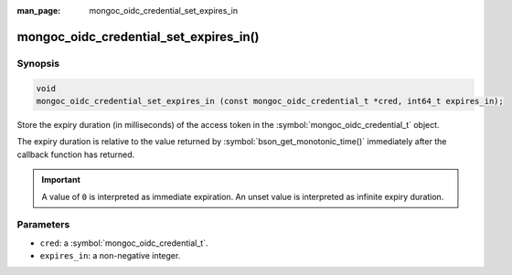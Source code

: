 :man_page: mongoc_oidc_credential_set_expires_in

mongoc_oidc_credential_set_expires_in()
=======================================

Synopsis
--------

.. code-block:: c

  void
  mongoc_oidc_credential_set_expires_in (const mongoc_oidc_credential_t *cred, int64_t expires_in);

Store the expiry duration (in milliseconds) of the access token in the :symbol:`mongoc_oidc_credential_t` object.

The expiry duration is relative to the value returned by :symbol:`bson_get_monotonic_time()` immediately after the callback function has returned.

.. important::

    A value of ``0`` is interpreted as immediate expiration.
    An unset value is interpreted as infinite expiry duration.

Parameters
----------

* ``cred``: a :symbol:`mongoc_oidc_credential_t`.
* ``expires_in``: a non-negative integer.

.. seealso::

  - :symbol:`mongoc_oidc_credential_t`
  - :symbol:`mongoc_oidc_callback_fn_t`
  - :symbol:`mongoc_oidc_credential_get_expires_in`
